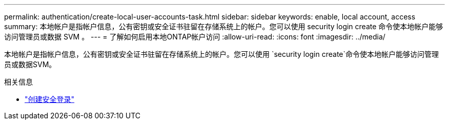 ---
permalink: authentication/create-local-user-accounts-task.html 
sidebar: sidebar 
keywords: enable, local account, access 
summary: 本地帐户是指帐户信息，公有密钥或安全证书驻留在存储系统上的帐户。您可以使用 security login create 命令使本地帐户能够访问管理员或数据 SVM 。 
---
= 了解如何启用本地ONTAP帐户访问
:allow-uri-read: 
:icons: font
:imagesdir: ../media/


[role="lead"]
本地帐户是指帐户信息，公有密钥或安全证书驻留在存储系统上的帐户。您可以使用 `security login create`命令使本地帐户能够访问管理员或数据SVM。

.相关信息
* link:https://docs.netapp.com/us-en/ontap-cli/security-login-create.html["创建安全登录"^]

